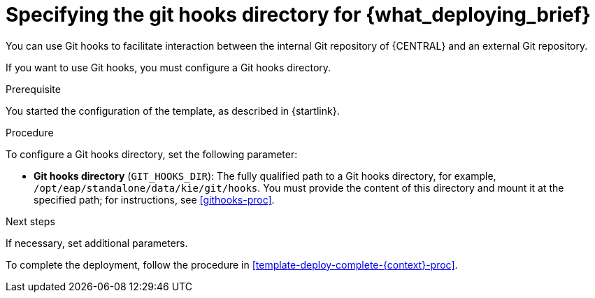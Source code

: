 [id='template-deploy-githooksparams-{context}-proc']
= Specifying the git hooks directory for {what_deploying_brief}

You can use Git hooks to facilitate interaction between the internal Git repository of {CENTRAL} and an external Git repository.

If you want to use Git hooks, you must configure a Git hooks directory.

.Prerequisite

You started the configuration of the template, as described in {startlink}.

.Procedure

To configure a Git hooks directory, set the following parameter:

** *Git hooks directory* (`GIT_HOOKS_DIR`): The fully qualified path to a Git hooks directory, for example, `/opt/eap/standalone/data/kie/git/hooks`. You must provide the content of this directory and mount it at the specified path; for instructions, see <<githooks-proc>>.

.Next steps

If necessary, set additional parameters. 

To complete the deployment, follow the procedure in <<template-deploy-complete-{context}-proc>>.
